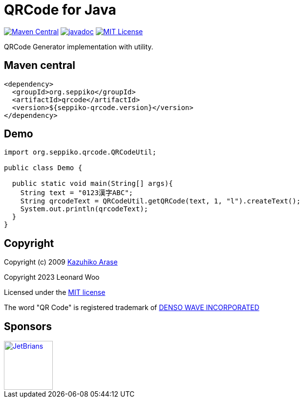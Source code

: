 = QRCode for Java

:mcb: https://img.shields.io/maven-central/v/org.seppiko/qrcode?style=flat-square
:mcbl: https://search.maven.org/artifact/org.seppiko/qrcode
:jdoc: https://javadoc.io/badge2/org.seppiko/qrcode/javadoc.svg?style=flat-square
:jdocl: https://javadoc.io/doc/org.seppiko/qrcode
:ghl: https://img.shields.io/github/license/seppiko/qrcode?style=flat-square
:ghli: https://github.com/seppiko/qrcode/blob/main/LICENSE

image:{mcb}["Maven Central", link={mcbl}]
image:{jdoc}["javadoc", link={jdocl}]
image:{ghl}["MIT License", link={ghli}]

QRCode Generator implementation with utility.

== Maven central

[source,xml]
----
<dependency>
  <groupId>org.seppiko</groupId>
  <artifactId>qrcode</artifactId>
  <version>${seppiko-qrcode.version}</version>
</dependency>
----

== Demo

[source,java]
----
import org.seppiko.qrcode.QRCodeUtil;

public class Demo {

  public static void main(String[] args){
    String text = "0123漢字ABC";
    String qrcodeText = QRCodeUtil.getQRCode(text, 1, "l").createText();
    System.out.println(qrcodeText);
  }
}
----

== Copyright

:d_project: https://kazuhikoarase.github.io/
:license: http://www.opensource.org/licenses/mit
:dwi: http://www.denso-wave.com/qrcode/faqpatent-e.html

Copyright (c) 2009 {d_project}[Kazuhiko Arase]

Copyright 2023 Leonard Woo

Licensed under the {license}[MIT license]

The word "QR Code" is registered trademark of {dwi}[DENSO WAVE INCORPORATED]

== Sponsors

++++
<a href="https://www.jetbrains.com/" target="_blank"><img src="https://seppiko.org/images/jetbrains.png" alt="JetBrians" width="100px"></a>
++++
